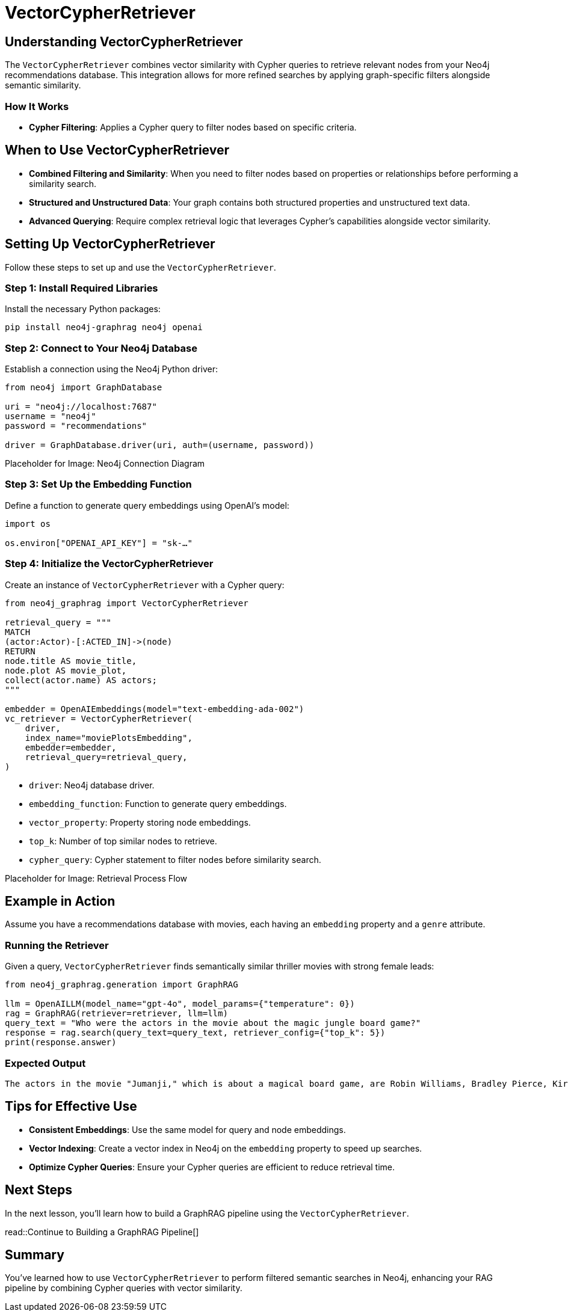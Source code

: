 = VectorCypherRetriever
:order: 3
:type: challenge
:sandbox: true

== Understanding VectorCypherRetriever

The `VectorCypherRetriever` combines vector similarity with Cypher queries to retrieve relevant nodes from your Neo4j recommendations database. This integration allows for more refined searches by applying graph-specific filters alongside semantic similarity.

=== How It Works

* **Cypher Filtering**: Applies a Cypher query to filter nodes based on specific criteria.

== When to Use VectorCypherRetriever

* **Combined Filtering and Similarity**: When you need to filter nodes based on properties or relationships before performing a similarity search.
* **Structured and Unstructured Data**: Your graph contains both structured properties and unstructured text data.
* **Advanced Querying**: Require complex retrieval logic that leverages Cypher’s capabilities alongside vector similarity.

== Setting Up VectorCypherRetriever

Follow these steps to set up and use the `VectorCypherRetriever`.

=== Step 1: Install Required Libraries

Install the necessary Python packages:

[source, bash]
----
pip install neo4j-graphrag neo4j openai
----

=== Step 2: Connect to Your Neo4j Database

Establish a connection using the Neo4j Python driver:

[source, python]
----
from neo4j import GraphDatabase

uri = "neo4j://localhost:7687"
username = "neo4j"
password = "recommendations"

driver = GraphDatabase.driver(uri, auth=(username, password))
----

Placeholder for Image: Neo4j Connection Diagram

=== Step 3: Set Up the Embedding Function

Define a function to generate query embeddings using OpenAI's model:

[source, python]
----
import os

os.environ["OPENAI_API_KEY"] = "sk-…"
----

=== Step 4: Initialize the VectorCypherRetriever

Create an instance of `VectorCypherRetriever` with a Cypher query:

[source, python]
----
from neo4j_graphrag import VectorCypherRetriever

retrieval_query = """
MATCH
(actor:Actor)-[:ACTED_IN]->(node)
RETURN
node.title AS movie_title,
node.plot AS movie_plot,
collect(actor.name) AS actors;
"""

embedder = OpenAIEmbeddings(model="text-embedding-ada-002")
vc_retriever = VectorCypherRetriever(
    driver,
    index_name="moviePlotsEmbedding",
    embedder=embedder,
    retrieval_query=retrieval_query,
)
----
* `driver`: Neo4j database driver.
* `embedding_function`: Function to generate query embeddings.
* `vector_property`: Property storing node embeddings.
* `top_k`: Number of top similar nodes to retrieve.
* `cypher_query`: Cypher statement to filter nodes before similarity search.

Placeholder for Image: Retrieval Process Flow

== Example in Action

Assume you have a recommendations database with movies, each having an `embedding` property and a `genre` attribute.

=== Running the Retriever

Given a query, `VectorCypherRetriever` finds semantically similar thriller movies with strong female leads:

[source, python]
----
from neo4j_graphrag.generation import GraphRAG

llm = OpenAILLM(model_name="gpt-4o", model_params={"temperature": 0})
rag = GraphRAG(retriever=retriever, llm=llm)
query_text = "Who were the actors in the movie about the magic jungle board game?"
response = rag.search(query_text=query_text, retriever_config={"top_k": 5})
print(response.answer)
----
=== Expected Output

----
The actors in the movie "Jumanji," which is about a magical board game, are Robin Williams, Bradley Pierce, Kirsten Dunst, and Jonathan Hyde.
----

== Tips for Effective Use

* **Consistent Embeddings**: Use the same model for query and node embeddings.
* **Vector Indexing**: Create a vector index in Neo4j on the `embedding` property to speed up searches.
* **Optimize Cypher Queries**: Ensure your Cypher queries are efficient to reduce retrieval time.

== Next Steps

In the next lesson, you'll learn how to build a GraphRAG pipeline using the `VectorCypherRetriever`.

read::Continue to Building a GraphRAG Pipeline[]

[.summary]
== Summary

You've learned how to use `VectorCypherRetriever` to perform filtered semantic searches in Neo4j, enhancing your RAG pipeline by combining Cypher queries with vector similarity.
